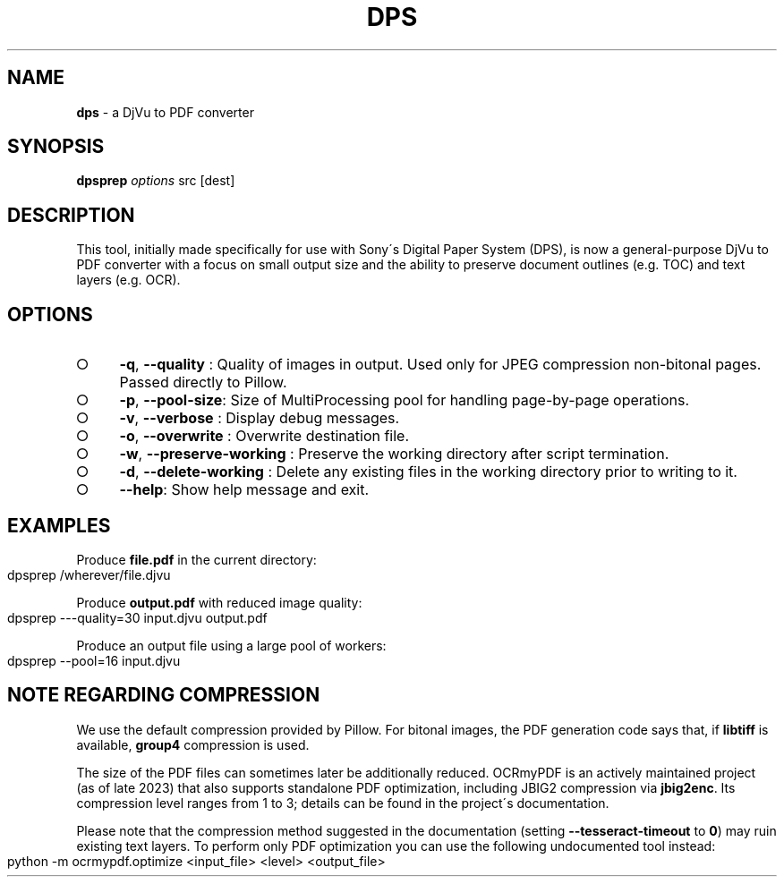 .\" generated with Ronn-NG/v0.9.1
.\" http://github.com/apjanke/ronn-ng/tree/0.9.1
.TH "DPS" "1" "October 2023" ""
.SH "NAME"
\fBdps\fR \- a DjVu to PDF converter
.SH "SYNOPSIS"
\fBdpsprep\fR \fIoptions\fR src [dest]
.SH "DESCRIPTION"
This tool, initially made specifically for use with Sony\'s Digital Paper System (DPS), is now a general\-purpose DjVu to PDF converter with a focus on small output size and the ability to preserve document outlines (e\.g\. TOC) and text layers (e\.g\. OCR)\.
.SH "OPTIONS"
.IP "\[ci]" 4
\fB\-q\fR, \fB\-\-quality\fR : Quality of images in output\. Used only for JPEG compression non\-bitonal pages\. Passed directly to Pillow\.
.IP "\[ci]" 4
\fB\-p\fR, \fB\-\-pool\-size\fR: Size of MultiProcessing pool for handling page\-by\-page operations\.
.IP "\[ci]" 4
\fB\-v\fR, \fB\-\-verbose\fR : Display debug messages\.
.IP "\[ci]" 4
\fB\-o\fR, \fB\-\-overwrite\fR : Overwrite destination file\.
.IP "\[ci]" 4
\fB\-w\fR, \fB\-\-preserve\-working\fR : Preserve the working directory after script termination\.
.IP "\[ci]" 4
\fB\-d\fR, \fB\-\-delete\-working\fR : Delete any existing files in the working directory prior to writing to it\.
.IP "\[ci]" 4
\fB\-\-help\fR: Show help message and exit\.
.IP "" 0
.SH "EXAMPLES"
Produce \fBfile\.pdf\fR in the current directory:
.IP "" 4
.nf
dpsprep /wherever/file\.djvu
.fi
.IP "" 0
.P
Produce \fBoutput\.pdf\fR with reduced image quality:
.IP "" 4
.nf
dpsprep \-\-\-quality=30 input\.djvu output\.pdf
.fi
.IP "" 0
.P
Produce an output file using a large pool of workers:
.IP "" 4
.nf
dpsprep \-\-pool=16 input\.djvu
.fi
.IP "" 0
.SH "NOTE REGARDING COMPRESSION"
We use the default compression provided by Pillow\. For bitonal images, the PDF generation code says that, if \fBlibtiff\fR is available, \fBgroup4\fR compression is used\.
.P
The size of the PDF files can sometimes later be additionally reduced\. OCRmyPDF is an actively maintained project (as of late 2023) that also supports standalone PDF optimization, including JBIG2 compression via \fBjbig2enc\fR\. Its compression level ranges from 1 to 3; details can be found in the project\'s documentation\.
.P
Please note that the compression method suggested in the documentation (setting \fB\-\-tesseract\-timeout\fR to \fB0\fR) may ruin existing text layers\. To perform only PDF optimization you can use the following undocumented tool instead:
.IP "" 4
.nf
python \-m ocrmypdf\.optimize <input_file> <level> <output_file>
.fi
.IP "" 0

